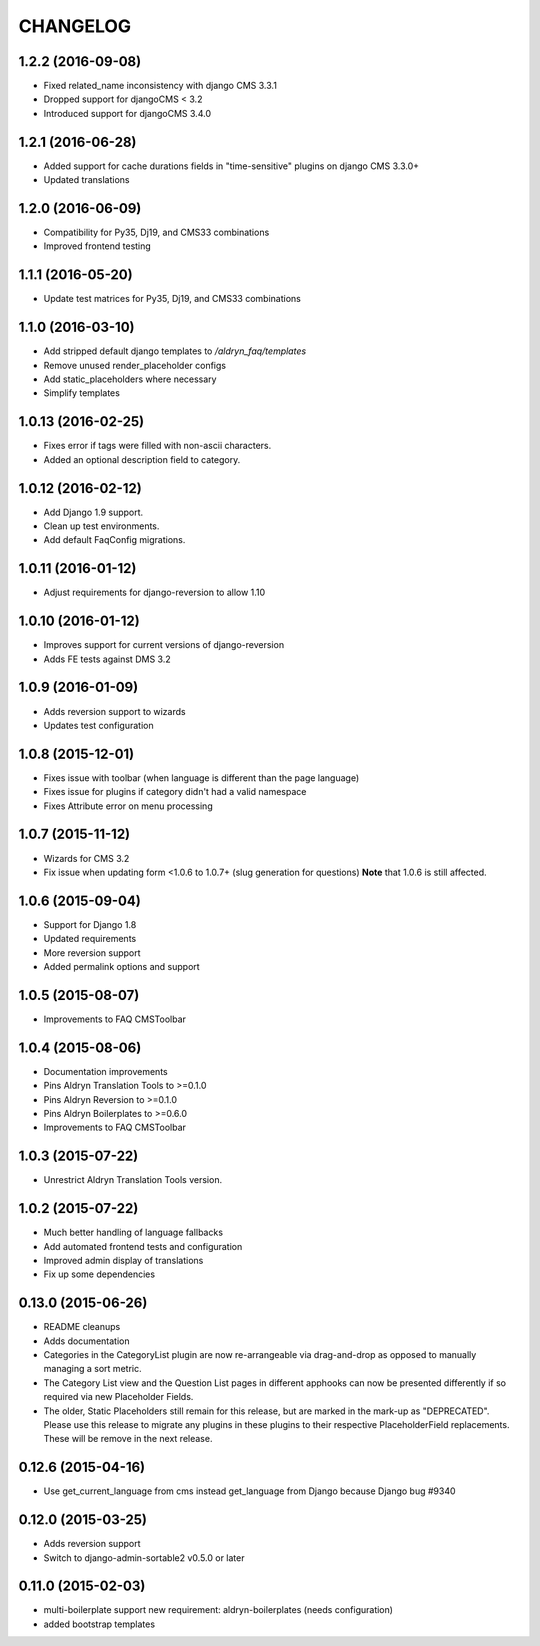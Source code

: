 CHANGELOG
=========

1.2.2 (2016-09-08)
------------------

* Fixed related_name inconsistency with django CMS 3.3.1
* Dropped support for djangoCMS < 3.2
* Introduced support for djangoCMS 3.4.0


1.2.1 (2016-06-28)
------------------

* Added support for cache durations fields in "time-sensitive" plugins on django CMS 3.3.0+
* Updated translations


1.2.0 (2016-06-09)
------------------

* Compatibility for Py35, Dj19, and CMS33 combinations
* Improved frontend testing


1.1.1 (2016-05-20)
------------------

* Update test matrices for Py35, Dj19, and CMS33 combinations


1.1.0 (2016-03-10)
------------------

* Add stripped default django templates to `/aldryn_faq/templates`
* Remove unused render_placeholder configs
* Add static_placeholders where necessary
* Simplify templates


1.0.13 (2016-02-25)
-------------------

* Fixes error if tags were filled with non-ascii characters.
* Added an optional description field to category.


1.0.12 (2016-02-12)
-------------------

* Add Django 1.9 support.
* Clean up test environments.
* Add default FaqConfig migrations.


1.0.11 (2016-01-12)
-------------------

* Adjust requirements for django-reversion to allow 1.10


1.0.10 (2016-01-12)
-------------------

* Improves support for current versions of django-reversion
* Adds FE tests against DMS 3.2


1.0.9 (2016-01-09)
------------------

* Adds reversion support to wizards
* Updates test configuration


1.0.8 (2015-12-01)
------------------

* Fixes issue with toolbar (when language is different than the page language)
* Fixes issue for plugins if category didn't had a valid namespace
* Fixes Attribute error on menu processing


1.0.7 (2015-11-12)
------------------

* Wizards for CMS 3.2
* Fix issue when updating form <1.0.6 to 1.0.7+ (slug generation for questions)
  **Note** that 1.0.6 is still affected.


1.0.6 (2015-09-04)
------------------

* Support for Django 1.8
* Updated requirements
* More reversion support
* Added permalink options and support


1.0.5 (2015-08-07)
------------------

* Improvements to FAQ CMSToolbar


1.0.4 (2015-08-06)
------------------

* Documentation improvements
* Pins Aldryn Translation Tools to >=0.1.0
* Pins Aldryn Reversion to >=0.1.0
* Pins Aldryn Boilerplates to >=0.6.0
* Improvements to FAQ CMSToolbar


1.0.3 (2015-07-22)
------------------

* Unrestrict Aldryn Translation Tools version.

1.0.2 (2015-07-22)
------------------

* Much better handling of language fallbacks
* Add automated frontend tests and configuration
* Improved admin display of translations
* Fix up some dependencies

0.13.0 (2015-06-26)
-------------------

* README cleanups
* Adds documentation
* Categories in the CategoryList plugin are now re-arrangeable via drag-and-drop
  as opposed to manually managing a sort metric.
* The Category List view and the Question List pages in different apphooks can
  now be presented differently if so required via new Placeholder Fields.
* The older, Static Placeholders still remain for this release, but are marked
  in the mark-up as "DEPRECATED". Please use this release to migrate any plugins
  in these plugins to their respective PlaceholderField replacements. These will
  be remove in the next release.

0.12.6 (2015-04-16)
-------------------

* Use get_current_language from cms instead get_language from Django because Django bug #9340

0.12.0 (2015-03-25)
-------------------

* Adds reversion support
* Switch to django-admin-sortable2 v0.5.0 or later

0.11.0 (2015-02-03)
-------------------

* multi-boilerplate support
  new requirement: aldryn-boilerplates (needs configuration)
* added bootstrap templates
